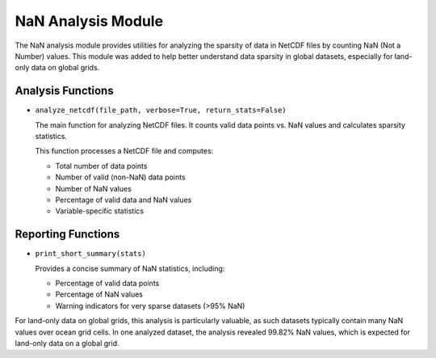 .. _api_count_nans:

NaN Analysis Module
=================

The NaN analysis module provides utilities for analyzing the sparsity of data in NetCDF files by counting NaN (Not a Number) values. This module was added to help better understand data sparsity in global datasets, especially for land-only data on global grids.

Analysis Functions
----------------

* ``analyze_netcdf(file_path, verbose=True, return_stats=False)``
  
  The main function for analyzing NetCDF files. It counts valid data points vs. NaN values and calculates sparsity statistics.
  
  This function processes a NetCDF file and computes:
  
  - Total number of data points
  - Number of valid (non-NaN) data points
  - Number of NaN values
  - Percentage of valid data and NaN values
  - Variable-specific statistics

Reporting Functions
-----------------

* ``print_short_summary(stats)``
  
  Provides a concise summary of NaN statistics, including:
  
  - Percentage of valid data points
  - Percentage of NaN values
  - Warning indicators for very sparse datasets (>95% NaN)

For land-only data on global grids, this analysis is particularly valuable, as such datasets typically contain many NaN values over ocean grid cells. In one analyzed dataset, the analysis revealed 99.82% NaN values, which is expected for land-only data on a global grid.
